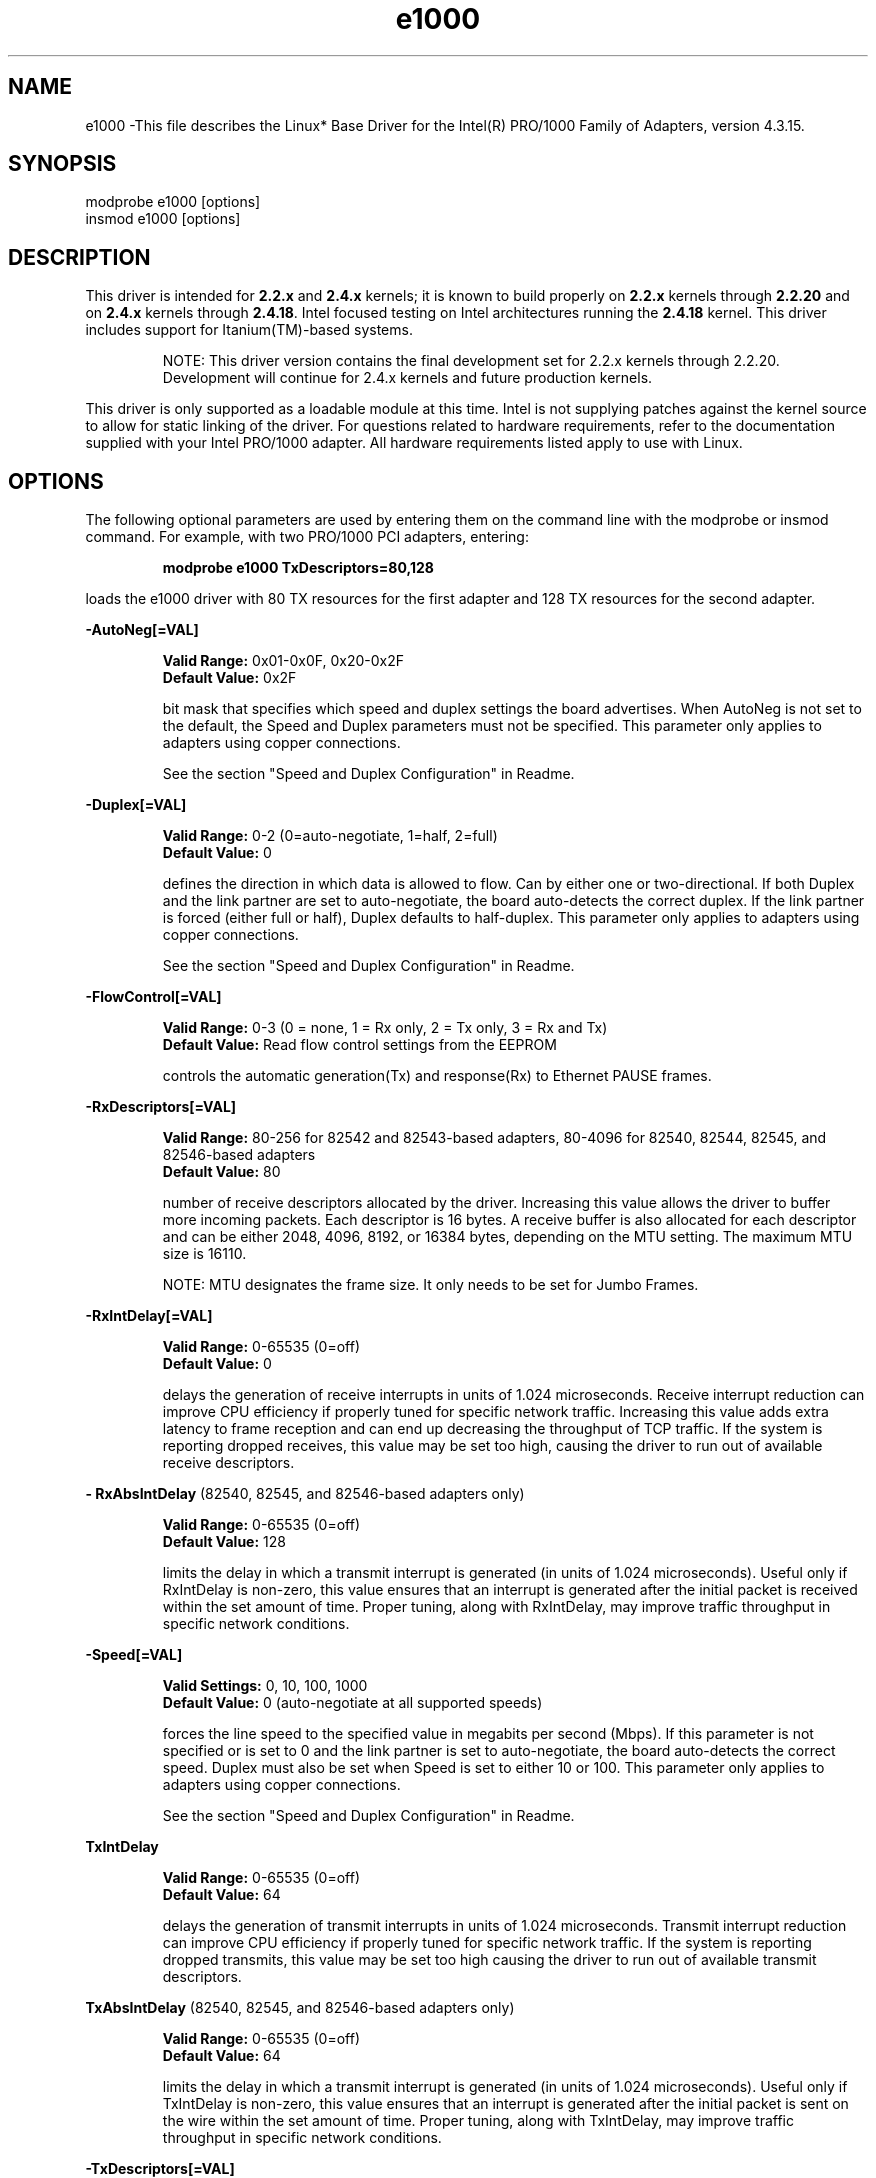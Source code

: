 .\" LICENSE
.\"
.\" This software program is released under the terms of a license agreement between you ('Licensee') and Intel. Do not use or load this software or any associated materials (collectively, the 'Software') until you have carefully read the full terms and conditions of the LICENSE located in this software package. By loading or using the Software, you agree to the terms of this Agreement. If you do not agree with the terms of this Agreement, do not install or use the Software.
.\"
.\" * Other names and brands may be claimed as the property of others.
.\"
.TH e1000 1 "August 2002"


.SH NAME
e1000 \-This file describes the Linux* Base Driver for the Intel(R) PRO/1000 Family of Adapters, version 4.3.15.


.SH SYNOPSIS
.PD 0.4v
modprobe e1000 [options]
.br
insmod e1000 [options]
.PD 1v
.LP


.SH DESCRIPTION
This driver is intended for \fB2.2.x\fR and \fB2.4.x\fR kernels; it is known to build properly on \fB2.2.x\fR kernels through \fB2.2.20\fR and on \fB2.4.x\fR kernels through \fB2.4.18\fR. Intel focused testing on Intel architectures running the \fB2.4.18\fR kernel. This driver includes support for Itanium(TM)-based systems.
.IP
NOTE: This driver version contains the final development set for 2.2.x kernels through 2.2.20. Development will continue for 2.4.x kernels and future production kernels.
.LP
This driver is only supported as a loadable module at this time. Intel is not supplying patches against the kernel source to allow for static linking of the driver. For questions related to hardware requirements, refer to the documentation supplied with your Intel PRO/1000 adapter. All hardware requirements listed apply to use with Linux.
.LP


.SH OPTIONS
The following optional parameters are used by entering them on the command line with the modprobe or insmod command. 
For example, with two PRO/1000 PCI adapters, entering:
.IP
.B modprobe e1000 TxDescriptors=80,128
.LP
loads the e1000 driver with 80 TX resources for the first adapter and 128 TX resources for the second adapter.
.PP
.LP
.B -AutoNeg\fB[=VAL]\fR
.IP
.B Valid Range: 
0x01-0x0F, 0x20-0x2F
.br
.B Default Value: 
0x2F
.IP
bit mask that specifies which speed and duplex settings the board advertises. When AutoNeg is not set to the default, the Speed and Duplex parameters must not be specified. This parameter only applies to adapters using copper connections.
.IP
See the section "Speed and Duplex Configuration" in Readme.
.LP
.B -Duplex\fB[=VAL]\fR
.IP
.B Valid Range: 
0-2 (0=auto-negotiate, 1=half, 2=full)
.br
.B Default Value: 
0
.IP
defines the direction in which data is allowed to flow. Can by either one or two-directional. If both Duplex and the link partner are set to auto-negotiate, the board auto-detects the correct duplex. If the link partner is forced (either full or half), Duplex defaults to half-duplex. This parameter only applies to adapters using copper connections.
.IP
See the section "Speed and Duplex Configuration" in Readme.
.LP
.B -FlowControl\fB[=VAL]\fR
.IP
.B Valid Range: 
0-3 (0 = none, 1 = Rx only, 2 = Tx only, 3 = Rx and Tx)
.br
.B Default Value: 
Read flow control settings from the EEPROM
.IP
controls the automatic generation(Tx) and response(Rx) to Ethernet PAUSE frames.
.LP
.B -RxDescriptors\fB[=VAL]\fR
.IP
.B Valid Range: 
80-256 for 82542 and 82543-based adapters, 80-4096 for 82540, 82544, 82545, and 82546-based adapters
.br
.B Default Value: 
80
.IP
number of receive descriptors allocated by the driver. Increasing this value allows the driver to buffer more incoming packets.  Each descriptor is 16 bytes.  A receive buffer is also allocated for each descriptor and can be either 2048, 4096, 8192, or 16384 bytes, depending on the MTU setting. The maximum MTU size is 16110.
.IP
NOTE: MTU designates the frame size. It only needs to be set for Jumbo Frames.
.LP
.B -RxIntDelay\fB[=VAL]\fR
.IP
.B Valid Range: 
0-65535 (0=off)
.br
.B Default Value: 
0
.IP
delays the generation of receive interrupts in units of 1.024 microseconds. Receive interrupt reduction can improve CPU efficiency if properly tuned for specific network traffic. Increasing this value adds extra latency to frame reception and can end up decreasing the throughput of TCP traffic. If the system is reporting dropped receives, this value may be set too high, causing the driver to run out of available receive descriptors.
.LP
.B - RxAbsIntDelay 
(82540, 82545, and 82546-based adapters only)
.IP
.B Valid Range: 
0-65535 (0=off)
.br
.B Default Value: 
128
.IP
limits the delay in which a transmit interrupt is generated (in units of 1.024 microseconds). Useful only if RxIntDelay is non-zero, this value ensures that an interrupt is generated after the initial packet is received within the set amount of time.  Proper tuning, along with RxIntDelay, may improve traffic throughput in specific network conditions.
.LP
.B -Speed\fB[=VAL]\fR
.IP
.B Valid Settings: 
0, 10, 100, 1000
.br
.B Default Value: 
0 (auto-negotiate at all supported speeds)
.IP
forces the line speed to the specified value in megabits per second (Mbps). If this parameter is not specified or is set to 0 and the link partner is set to auto-negotiate, the board auto-detects the correct speed. Duplex must also be set when Speed is set to either 10 or 100. This parameter only applies to adapters using copper connections.
.IP
See the section "Speed and Duplex Configuration" in Readme.
.LP
.B TxIntDelay
.IP
.B Valid Range: 
0-65535 (0=off)
.br
.B Default Value: 
64
.IP
delays the generation of transmit interrupts in units of 1.024 microseconds.  Transmit interrupt reduction can improve CPU efficiency if properly tuned for specific network traffic. If the system is reporting dropped transmits, this value may be set too high causing the driver to run out of available transmit descriptors.
.LP
.B TxAbsIntDelay 
(82540, 82545, and 82546-based adapters only)
.IP
.B Valid Range: 
0-65535 (0=off)
.br
.B Default Value: 
64
.IP
limits the delay in which a transmit interrupt is generated (in units of 1.024 microseconds). Useful only if TxIntDelay is non-zero, this value ensures that an interrupt is generated after the initial packet is sent on the wire within the set amount of time.  Proper tuning, along with TxIntDelay, may improve traffic throughput in specific network conditions.
.LP
.B -TxDescriptors\fB[=VAL]\fR
.IP
.B Valid Range: 
80-256 for 82542 and 82543-based adapters, 80-4096 for 82540, 82544, 82545, and 82546-based adapters
.br
.B Default Value: 
256
.IP
number of transmit descriptors allocated by the driver. Increasing this value allows the driver to queue more transmits. Each descriptor is 16 bytes.
.LP
.B -XsumRX\fB[=VAL]\fR
.IP
.B Valid Range: 
0-1
.br
.B Default Value: 
1
.IP
enables IP checksum offload for received packets (both UDP and TCP) to the adapter hardware when set to 1. This parameter is not available on the PRO/1000 Gigabit Server Adapter.
.LP


.SH JUMBO FRAMES
.LP
The driver supports Jumbo Frames for all adapters except 82542-based adapters.  Jumbo Frames support is enabled by changing the MTU to a value larger than the default of 1500.  Use the ifconfig command to increase the MTU size. For example:
.IP
ifconfig ethx mtu 9000 up
.LP


.SH SUPPORT
.LP
For additional information, including supported adapters, building, and installation, see the Read Me file included with the driver.
.LP
For general information, go to the Intel support website at:
.IP
.B http://support.intel.com
.LP
If an issue is identified with the released source code on the supported kernel with a supported adapter, email the specific information related to the issue to linux.nics@intel.com.
.LP
